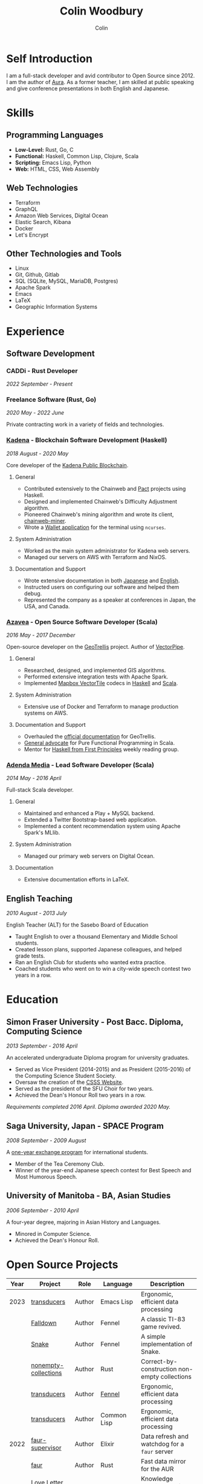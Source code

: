 #+TITLE: Colin Woodbury
#+AUTHOR: Colin

* Self Introduction

I am a full-stack developer and avid contributor to Open Source since 2012. I am
the author of [[https://github.com/fosskers/aura][Aura]]. As a former teacher, I am skilled at public speaking and
give conference presentations in both English and Japanese.

* Skills

** Programming Languages

- *Low-Level:* Rust, Go, C
- *Functional:* Haskell, Common Lisp, Clojure, Scala
- *Scripting:* Emacs Lisp, Python
- *Web:* HTML, CSS, Web Assembly

** Web Technologies

- Terraform
- GraphQL
- Amazon Web Services, Digital Ocean
- Elastic Search, Kibana
- Docker
- Let's Encrypt

** Other Technologies and Tools

- Linux
- Git, Github, Gitlab
- SQL (SQLite, MySQL, MariaDB, Postgres)
- Apache Spark
- Emacs
- LaTeX
- Geographic Information Systems

* Experience

** Software Development

*** CADDi - Rust Developer

/2022 September - Present/

*** Freelance Software (Rust, Go)

/2020 May - 2022 June/

Private contracting work in a variety of fields and technologies.

*** [[https://www.kadena.io/][Kadena]] - Blockchain Software Development (Haskell)

/2018 August - 2020 May/

Core developer of the [[https://github.com/kadena-io/chainweb-node][Kadena Public Blockchain]].

**** General

- Contributed extensively to the Chainweb and [[https://github.com/kadena-io/pact/][Pact]] projects using Haskell.
- Designed and implemented Chainweb's Difficulty Adjustment algorithm.
- Pioneered Chainweb's mining algorithm and wrote its client, [[https://github.com/kadena-io/chainweb-miner][chainweb-miner]].
- Wrote a [[https://github.com/kadena-community/bag-of-holding][Wallet application]] for the terminal using ~ncurses~.

**** System Administration

- Worked as the main system administrator for Kadena web servers.
- Managed our servers on AWS with Terraform and NixOS.

**** Documentation and Support

- Wrote extensive documentation in both [[https://pact-language.readthedocs.io/ja/stable/][Japanese]] and [[https://pact-language.readthedocs.io/en/stable/][English]].
- Instructed users on configuring our software and helped them debug.
- Represented the company as a speaker at conferences in Japan, the USA, and Canada.

*** [[https://www.azavea.com/][Azavea]] - Open Source Software Developer (Scala)

/2016 May - 2017 December/

Open-source developer on the [[https://github.com/locationtech/geotrellis][GeoTrellis]] project. Author of [[https://github.com/geotrellis/vectorpipe][VectorPipe]].

**** General

- Researched, designed, and implemented GIS algorithms.
- Performed extensive integration tests with Apache Spark.
- Implemented [[https://docs.mapbox.com/vector-tiles/reference/][Mapbox VectorTile]] codecs in [[http://hackage.haskell.org/package/vectortiles][Haskell]] and [[https://github.com/locationtech/geotrellis/tree/master/vectortile][Scala]].

**** System Administration

- Extensive use of Docker and Terraform to manage production systems on AWS.

**** Documentation and Support

- Overhauled the [[https://geotrellis.readthedocs.io/en/latest/][official documentation]] for GeoTrellis.
- [[https://github.com/fosskers/scalaz-and-cats][General advocate]] for Pure Functional Programming in Scala.
- Mentor for [[https://haskellbook.com/][Haskell from First Principles]] weekly reading group.

*** [[https://www.adendamedia.com/][Adenda Media]] - Lead Software Developer (Scala)

/2014 May - 2016 April/

Full-stack Scala developer.

**** General

- Maintained and enhanced a Play + MySQL backend.
- Extended a Twitter Bootstrap-based web application.
- Implemented a content recommendation system using Apache Spark's MLlib.

**** System Administration

- Managed our primary web servers on Digital Ocean.

**** Documentation

- Extensive documentation efforts in LaTeX.

** English Teaching

/2010 August - 2013 July/

English Teacher (ALT) for the Sasebo Board of Education

- Taught English to over a thousand Elementary and Middle School students.
- Created lesson plans, supported Japanese colleagues, and helped grade tests.
- Ran an English Club for students who wanted extra practice.
- Coached students who went on to win a city-wide speech contest two years in a row.

* Education

** Simon Fraser University - Post Bacc. Diploma, Computing Science

/2013 September - 2016 April/

An accelerated undergraduate Diploma program for university graduates.

- Served as Vice President (2014-2015) and as President (2015-2016) of the
  Computing Science Student Society.
- Oversaw the creation of the [[https://github.com/CSSS/old-csss-site][CSSS Website]].
- Served as the president of the SFU Choir for two years.
- Achieved the Dean's Honour Roll two years in a row.

/Requirements completed 2016 April. Diploma awarded 2020 May./

** Saga University, Japan - SPACE Program

/2008 September - 2009 August/

A [[http://www.irdc.saga-u.ac.jp/en/interest/space.html][one-year exchange program]] for international students.

- Member of the Tea Ceremony Club.
- Winner of the year-end Japanese speech contest for Best Speech and Most
  Humorous Speech.

** University of Manitoba - BA, Asian Studies

/2006 September - 2010 April/

A four-year degree, majoring in Asian History and Languages.

- Minored in Computer Science.
- Achieved the Dean's Honour Roll.

* Open Source Projects

| Year | Project              | Role     | Language    | Description                                   |
|------+----------------------+----------+-------------+-----------------------------------------------|
| 2023 | [[https://git.sr.ht/~fosskers/transducers.el][transducers]]          | Author   | Emacs Lisp  | Ergonomic, efficient data processing          |
|      | [[https://fosskers.itch.io/falldown][Falldown]]             | Author   | Fennel      | A classic TI-83 game revived.                 |
|      | [[https://tic80.com/play?cart=3375][Snake]]                | Author   | Fennel      | A simple implementation of Snake.             |
|      | [[https://github.com/fosskers/nonempty-collections][nonempty-collections]] | Author   | Rust        | Correct-by-construction non-empty collections |
|      | [[https://github.com/fosskers/transducers.fnl][transducers]]          | Author   | [[https://fennel-lang.org/][Fennel]]      | Ergonomic, efficient data processing          |
|      | [[https://github.com/fosskers/cl-transducers][transducers]]          | Author   | Common Lisp | Ergonomic, efficient data processing          |
|------+----------------------+----------+-------------+-----------------------------------------------|
| 2022 | [[https://git.sr.ht/~fosskers/faur-supervisor][faur-supervisor]]      | Author   | Elixir      | Data refresh and watchdog for a =faur= server   |
|      | [[https://git.sr.ht/~fosskers/faur][faur]]                 | Author   | Rust        | Fast data mirror for the AUR                  |
|------+----------------------+----------+-------------+-----------------------------------------------|
| 2021 | [[https://www.fosskers.ca/en/tools/love-letter][Love Letter Tracker]]  | Author   | Rust/WASM   | Knowledge tracking tool for /Love Letter/       |
|      | [[https://github.com/fosskers/validated][validated]]            | Author   | Rust        | The cumulative sibling of =Result= and =Either=   |
|      | [[https://github.com/fosskers/streak][streak]]               | Author   | Emacs Lisp  | A minor mode for tracking "streaks"           |
|------+----------------------+----------+-------------+-----------------------------------------------|
| 2020 | [[https://github.com/fosskers/linya][linya]]                | Author   | Rust        | Simple Concurrent Progress Bars               |
|      | [[https://github.com/fosskers/totp][totp]]                 | Author   | Go          | Time-based One-Time Password library          |
|      | [[https://github.com/fosskers/totp-lite][totp-lite]]            | Author   | Rust        | Time-based One-Time Password library          |
|      | [[https://github.com/fosskers/credit][credit]]               | Author   | Rust        | Tool for measuring Github contributions       |
|      | [[https://crates.io/crates/cargo-aur][cargo-aur]]            | Author   | Rust        | Tool to release Rust projects on Arch Linux   |
|      | [[https://crates.io/crates/versions][versions]]             | Author   | Rust        | Rust port of my ~versions~ library              |
|      | [[https://github.com/fosskers/rs-kanji][kanji]]                | Author   | Rust        | Rust port and update of my ~kanji~ library      |
|      | [[https://github.com/fosskers/active][active]]               | Author   | Go          | Tool to keep Github CI Actions up-to-date     |
|      | [[https://hackage.haskell.org/package/skylighting-lucid][skylighting-lucid]]    | Author   | Haskell     | Lucid support for [[https://hackage.haskell.org/package/skylighting][skylighting]]                 |
|      | [[http://hackage.haskell.org/package/org-mode][org-mode]]             | Author   | Haskell     | Parser for Emacs Org Mode files               |
|      | [[https://github.com/kadena-io/chainweb-data][chainweb-data]]        | Core Dev | Haskell     | Data ingestion tool for Chainweb              |
|------+----------------------+----------+-------------+-----------------------------------------------|
| 2019 | [[https://github.com/kadena-io/chainweb-node][Chainweb]]             | Core Dev | Haskell     | Multi-chain Proof-of-Work Blockchain          |
|      | [[https://github.com/kadena-community/bag-of-holding][bag-of-holding]]       | Author   | Haskell     | An ncurses terminal wallet for Chainweb       |
|      | [[https://gitlab.com/fosskers/bounded-queue][bounded-queue]]        | Author   | Haskell     | Bounded queue data structure library          |
|      | [[https://github.com/kadena-io/chainweb-miner][chainweb-miner]]       | Author   | Haskell     | A mining client for Chainweb                  |
|      | [[https://github.com/kadena-io/streaming-events][streaming-events]]     | Author   | Haskell     | Client-side consumption of EventStream        |
|------+----------------------+----------+-------------+-----------------------------------------------|
| 2018 | [[https://github.com/fosskers/mapalgebra][MapAlgebra]]           | Author   | Haskell     | Efficient, polymorphic Map Algebra            |
|      | [[https://github.com/fosskers/fosskers.ca][fosskers.ca]]          | Author   | Purescript  | My personal website                           |
|      | [[https://github.com/fosskers/streaming-pcap][streaming-pcap]]       | Author   | Haskell     | Stream packets via libpcap                    |
|      | [[https://github.com/fosskers/servant-xml][servant-xml]]          | Author   | Haskell     | Servant support for XML Content-Type          |
|------+----------------------+----------+-------------+-----------------------------------------------|
| 2017 | [[https://github.com/geotrellis/vectorpipe][VectorPipe]]           | Author   | Scala       | VectorTile processing through GeoTrellis      |
|      | [[https://github.com/fosskers/draenor][draenor]]              | Author   | Haskell     | Convert OSM PBF files into ORC format         |
|      | [[https://github.com/fosskers/streaming-osm][streaming-osm]]        | Author   | Haskell     | Stream OpenStreetMap protobuf data            |
|      | [[https://github.com/fosskers/scalaz-and-cats][scalaz-and-cats]]      | Author   | Scala       | Benchmarks for Scalaz and Cats                |
|      | [[https://github.com/fosskers/scala-benchmarks][scala-benchmarks]]     | Author   | Scala       | Benchmarks for common Scala idioms            |
|------+----------------------+----------+-------------+-----------------------------------------------|
| 2016 | [[https://github.com/locationtech/geotrellis][GeoTrellis]]           | Core Dev | Scala       | Geographic data batch processing suite        |
|      | [[https://github.com/fosskers/pipes-random][pipes-random]]         | Author   | Haskell     | Producers for handling randomness             |
|      | [[https://github.com/fosskers/vectortiles/][vectortiles]]          | Author   | Haskell     | GIS Vector Tiles, as defined by Mapbox        |
|------+----------------------+----------+-------------+-----------------------------------------------|
| 2015 | [[https://github.com/fosskers/myshroom-api][MyShroom]]             | Core Dev | Scala       | AI-based image recognition of mushrooms       |
|      | [[http://hackage.haskell.org/package/microlens-aeson][microlens-aeson]]      | Author   | Haskell     | Law-abiding lenses for Aeson                  |
|      | [[https://github.com/fosskers/opengl-linalg][opengl-linalg]]        | Author   | C           | OpenGL-friendly Linear Algebra                |
|      | [[https://github.com/fosskers/tetris][Tetris]]               | Author   | C           | A 3D Tetris game using OpenGL                 |
|      | [[https://gitlab.com/fosskers/versions][versions]]             | Author   | Haskell     | Types and parsers for software versions       |
|------+----------------------+----------+-------------+-----------------------------------------------|
| 2014 | [[https://github.com/fosskers/elm-touch][elm-touch]]            | Author   | Elm         | Extended Touch library for Elm                |
|      | [[https://github.com/fosskers/2048][2048 Game]]            | Author   | Elm         | The 2048 game in Elm ([[http://fosskers.github.io/2048/][play]])                   |
|------+----------------------+----------+-------------+-----------------------------------------------|
| 2013 | [[https://github.com/fosskers/hisp][Hisp]]                 | Author   | Haskell     | A simple Lisp                                 |
|------+----------------------+----------+-------------+-----------------------------------------------|
| 2012 | [[https://github.com/aurapm/aura/][Aura]]                 | Author   | Haskell     | Package Manager for Arch Linux                |
|      | [[https://github.com/fosskers/kanji][kanji]]                | Author   | Haskell     | Analyse Japanese Kanji                        |
|------+----------------------+----------+-------------+-----------------------------------------------|
| 2011 | [[https://github.com/fosskers/sudoku][Sudoku]]               | Author   | Python      | A sudoku solver                               |
|      | [[https://github.com/fosskers/tgrep][tgrep]]                | Author   | Python      | A search tool for Reddit's log files          |
|------+----------------------+----------+-------------+-----------------------------------------------|

* Certification

| Certification                                 | Level | Year |
|-----------------------------------------------+-------+------|
| Goethe-Zertifikat German Language Proficiency | B1    | 2015 |
| Japanese Kanji Proficiency Test               | Pre-2 | 2013 |
| Japanese Language Proficiency Test            | N1    | 2012 |

* Talks and Presentations

| Topic                          | Date      | Venue                    | Location  | Language |
|--------------------------------+-----------+--------------------------+-----------+----------|
| Fortran and Doom Emacs         | 2022 Feb  | DoomConf                 | Online    | English  |
| Terminal Progress Bars in Rust | 2021 Feb  | Vancouver Rust Meetup    | Vancouver | English  |
| [[https://www.youtube.com/watch?v=CmMzkOspHTU][Haskell in Production]]          | 2019 June | LambdaConf               | Boulder   | English  |
| Beauty and Correctness in Code | 2019 May  | Polyglot Unconference    | Vancouver | English  |
| Pact Basics                    | 2018 Nov  | NODE Tokyo               | Tokyo     | Japanese |
| Introduction to Chainweb       | 2018 Nov  | Neutrino Meetup          | Tokyo     | Japanese |
| [[https://www.youtube.com/watch?v=-UEOLfyDi74][How not to Write Slow Scala]]    | 2018 June | LambdaConf               | Boulder   | English  |
| Tips on Scala Performance      | 2018 May  | Polyglot Unconference    | Vancouver | English  |
| [[https://www.meetup.com/Vancouver-Haskell-Unmeetup/events/229599314/][Extensible Effects]]             | 2016 Apr  | Vancouver Haskell Meetup | Vancouver | English  |
| [[https://www.meetup.com/Vancouver-Haskell-Unmeetup/events/170696382/][Applicative Functors]]           | 2014 Apr  | Vancouver Haskell Meetup | Vancouver | English  |
| Thoughts on Japanese Education | 2012 Feb  | Arkas Sasebo             | Sasebo    | Japanese |

* Hobbies

** Climbing

I prefer Lead Climbing, but also do Top Rope and Bouldering both outdoors and
indoors.

*** Competition Record

| Year | Sport      | Competition               | Venue          |
|------+------------+---------------------------+----------------|
| 2020 | Top Rope   | The Flash                 | Cliffhanger    |
| 2018 | Bouldering | BC Bouldering Provincials | North Van Hive |

** Language Learning

I specialize in Japanese, but have also studied German, Italian, and Esperanto.

** Music

| Group                         | Date                    | Position      |
|-------------------------------+-------------------------+---------------|
| Tokyo Embassy Choir           | 2022 Fall - Ongoing     | Voice         |
| [[https://www.youtube.com/watch?v=oOgi0EZTXEg][VVGO: Skyword Sword]]           | 2022 Summer             | Electric Bass |
| SFU Choir                     | 2019 Fall               | Voice         |
| SFU Choir                     | 2013 Fall - 2016 Spring | Voice         |
| Haiki PTA Chorus              | 2010 - 2013             | Voice         |
| Westwood Collegiate Jazz Band | 2002 Fall - 2006 Spring | Tenor Sax     |
